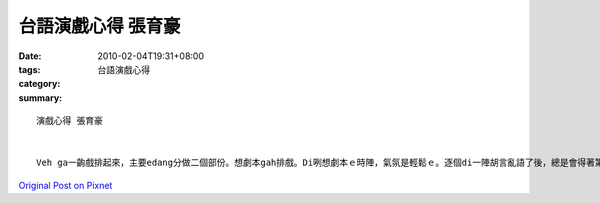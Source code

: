 台語演戲心得 張育豪
############################

:date: 2010-02-04T19:31+08:00
:tags: 
:category: 台語演戲心得
:summary: 


:: 

  演戲心得 張育豪


  Veh ga一齣戲排起來，主要edang分做二個部份。想劇本gah排戲。Di咧想劇本ｅ時陣，氣氛是輕鬆ｅ。逐個di一陣胡言亂語了後，總是會得著第一份ｅ劇本。續lorh來，逐個dor愛照這份劇本lorh去認真ｅ排戲。排戲ｅ時，態度愛認真，可輕鬆，但是m通凊采。通常排過第一遍了後，絕對ve親像zit開始想會著ｅ按呢 hiah順利。來dor愛檢討，閣修改一下仔劇本，再來演第二遍了後，就真順利ｅ完成啊！基本上，veh排zit個戲。所需要ｅ是「輕鬆」gah「認真」。輕鬆會激發創意；認真會增加效率。Zit兩項，dor是ga戲排起來ｅ要素。


`Original Post on Pixnet <http://daiqi007.pixnet.net/blog/post/30352750>`_